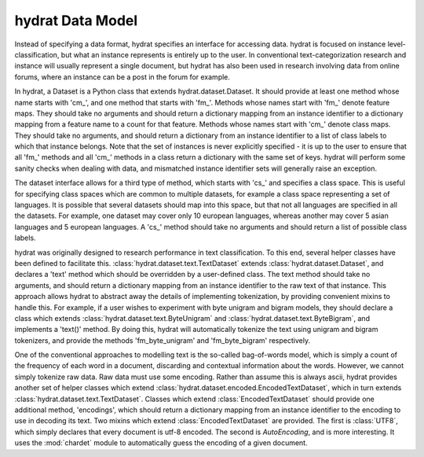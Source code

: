 =================
hydrat Data Model
=================

Instead of specifying a data format, hydrat specifies an interface for accessing data.
hydrat is focused on instance level-classification, but what an instance represents is
entirely up to the user. In conventional text-categorization research and instance will 
usually represent a single document, but hydrat has also been used in research involving data
from online forums, where an instance can be a post in the forum for example.

In hydrat, a Dataset is a Python class that extends hydrat.dataset.Dataset. 
It should provide at least one method whose name starts with 'cm_', and one method
that starts with 'fm_'. Methods whose names start with 'fm_' denote feature maps. They
should take no arguments and should return a dictionary mapping from an instance identifier
to a dictionary mapping from a feature name to a count for that feature. Methods whose names
start with 'cm_' denote class maps. They should take no arguments, and should return a dictionary
from an instance identifier to a list of class labels to which that instance belongs. Note that
the set of instances is never explicitly specified - it is up to the user to ensure that all 'fm_' 
methods and all 'cm_' methods in a class return a dictionary with the same set of keys. hydrat 
will perform some sanity checks when dealing with data, and mismatched instance identifier sets
will generally raise an exception.

The dataset interface allows for a third type of method, which starts with 'cs_' and specifies a class
space. This is useful for specifying class spaces which are common to multiple datasets, for example a
class space representing a set of languages. It is possible that several datasets should map into this space,
but that not all languages are specified in all the datasets. For example, one dataset may cover only 10 european
languages, whereas another may cover 5 asian languages and 5 european languages. A 'cs_' method should
take no arguments and should return a list of possible class labels.

hydrat was originally designed to research performance in text classification. To this end, several helper classes
have been defined to facilitate this. :class:`hydrat.dataset.text.TextDataset` extends :class:`hydrat.dataset.Dataset`,
and declares a 'text' method which should be overridden by a user-defined class. The text method should take no arguments,
and should return a dictionary mapping from an instance identifier to the raw text of that instance. This approach
allows hydrat to abstract away the details of implementing tokenization, by providing convenient mixins to handle this.
For example, if a user wishes to experiment with byte unigram and bigram models, they should declare a class which
extends :class:`hydrat.dataset.text.ByteUnigram` and :class:`hydrat.dataset.text.ByteBigram`, and implements a 
'text()' method. By doing this, hydrat will automatically tokenize the text using unigram and bigram tokenizers, and
provide the methods 'fm_byte_unigram' and 'fm_byte_bigram' respectively.

One of the conventional approaches to modelling text is the so-called bag-of-words model, which is simply a 
count of the frequency of each word in a document, discarding and contextual information about the words. 
However, we cannot simply tokenize raw data. Raw data must use some encoding. Rather than assume this is always
ascii, hydrat provides another set of helper classes which extend :class:`hydrat.dataset.encoded.EncodedTextDataset`, which 
in turn extends :class:`hydrat.dataset.text.TextDataset`. Classes which extend :class:`EncodedTextDataset` 
should provide one additional method, 'encodings', which should return a dictionary mapping from an instance identifier to
the encoding to use in decoding its text. Two mixins which extend :class:`EncodedTextDataset` are provided. The first
is :class:`UTF8`, which simply declares that every document is utf-8 encoded. The second is `AutoEncoding`, and is more 
interesting. It uses the :mod:`chardet` module to automatically guess the encoding of a given document.

